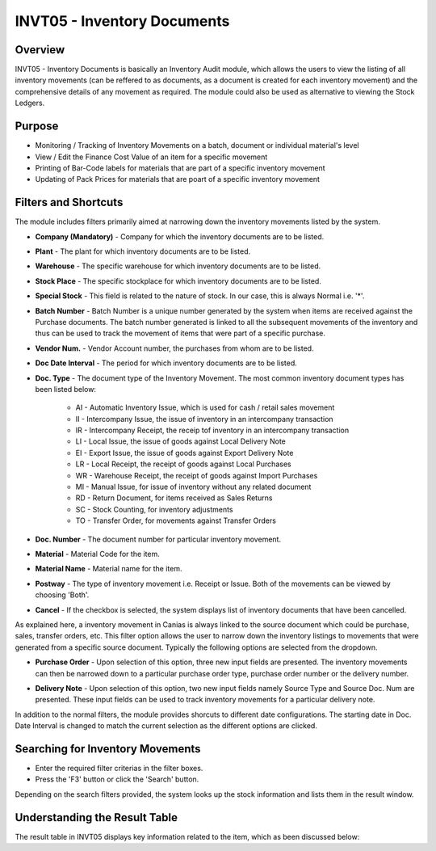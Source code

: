 INVT05 - Inventory Documents
****************************

.. image:: invt05.PNG
    :align: center
    :scale: 50%
    :alt: INVT05 window

Overview
---------
INVT05 - Inventory Documents is basically an Inventory Audit module, which allows the users to view the listing of all inventory movements (can be reffered to as documents, as a document is created for each inventory movement) and the comprehensive details of any movement as required. The module could also be used as alternative to viewing the Stock Ledgers.

Purpose
-------
* Monitoring / Tracking of Inventory Movements on a batch, document or individual material's level
* View / Edit the Finance Cost Value of an item for a specific movement
* Printing of Bar-Code labels for materials that are part of a specific inventory movement
* Updating of Pack Prices for materials that are poart of a specific inventory movement

Filters and Shortcuts
---------------------
The module includes filters primarily aimed at narrowing down the inventory movements listed by the system.

.. image:: invt05_filters.PNG
	:align: center
	:scale: 75%
	:alt: SITIQ window

* **Company (Mandatory)** - Company for which the inventory documents are to be listed.

* **Plant** - The plant for which inventory documents are to be listed.

* **Warehouse** - The specific warehouse for which inventory documents are to be listed.

* **Stock Place** - The specific stockplace for which inventory documents are to be listed.

* **Special Stock** - This field is related to the nature of stock. In our case, this is always Normal i.e. '*'.

* **Batch Number** - Batch Number is a unique number generated by the system when items are received against the Purchase documents. The batch number generated is linked to all the subsequent movements of the inventory and thus can be used to track the movement of items that were part of a specific purchase.

* **Vendor Num.** - Vendor Account number, the purchases from whom are to be listed.

* **Doc Date Interval** - The period for which inventory documents are to be listed.

* **Doc. Type** - The document type of the Inventory Movement. The most common inventory document types has been listed below:

	* AI - Automatic Inventory Issue, which is used for cash / retail sales movement
	* II - Intercompany Issue, the issue of inventory in an intercompany transaction
	* IR - Intercompany Receipt, the receip tof inventory in an intercompany transaction
	* LI - Local Issue, the issue of goods against Local Delivery Note
	* EI - Export Issue, the issue of goods against Export Delivery Note
	* LR - Local Receipt, the receipt of goods against Local Purchases
	* WR - Warehouse Receipt, the receipt of goods against Import Purchases
	* MI - Manual Issue, for issue of inventory without any related document
	* RD - Return Document, for items received as Sales Returns
	* SC - Stock Counting, for inventory adjustments
	* TO - Transfer Order, for movements against Transfer Orders

* **Doc. Number** - The document number for particular inventory movement.

* **Material** - Material Code for the item.

* **Material Name** - Material name for the item.

* **Postway** - The type of inventory movement i.e. Receipt or Issue. Both of the movements can be viewed by choosing 'Both'.

* **Cancel** - If the checkbox is selected, the system displays list of inventory documents that have been cancelled.

As explained here, a inventory movement in Canias is always linked to the source document which could be purchase, sales, transfer orders, etc. This filter option allows the user to narrow down the inventory listings to movements that were generated from a specific source document. Typically the following options are selected from the dropdown.

* **Purchase Order** - Upon selection of this option, three new input fields are presented. The inventory movements can then be narrowed down to a particular purchase order type, purchase order number or the delivery number.

.. image:: source_po.PNG
	:align: center
	:scale: 80%
	:alt: Source as Purchase Order

* **Delivery Note** - Upon selection of this option, two new input fields namely Source Type and Source Doc. Num are presented. These input fields can be used to track inventory movements for a particular delivery note.

.. image:: source_dn.PNG
	:align: center
	:scale: 80%
	:alt: Source as Purchase Order

In addition to the normal filters, the module provides shorcuts to different date configurations. The starting date in Doc. Date Interval is changed to match the current selection as the different options are clicked.

.. image:: invt05_dateset.PNG
	:align: center
	:scale: 80%
	:alt: Date Shortcuts


Searching for Inventory Movements
---------------------------------
* Enter the required filter criterias in the filter boxes.
* Press the 'F3' button or click the 'Search' button.

.. image:: invt05_search.PNG
	:align: center
	:scale: 80%
	:alt: Date Shortcuts

Depending on the search filters provided, the system looks up the stock information and lists them in the result window.

Understanding the Result Table
------------------------------
The result table in INVT05 displays key information related to the item, which as been discussed below:
